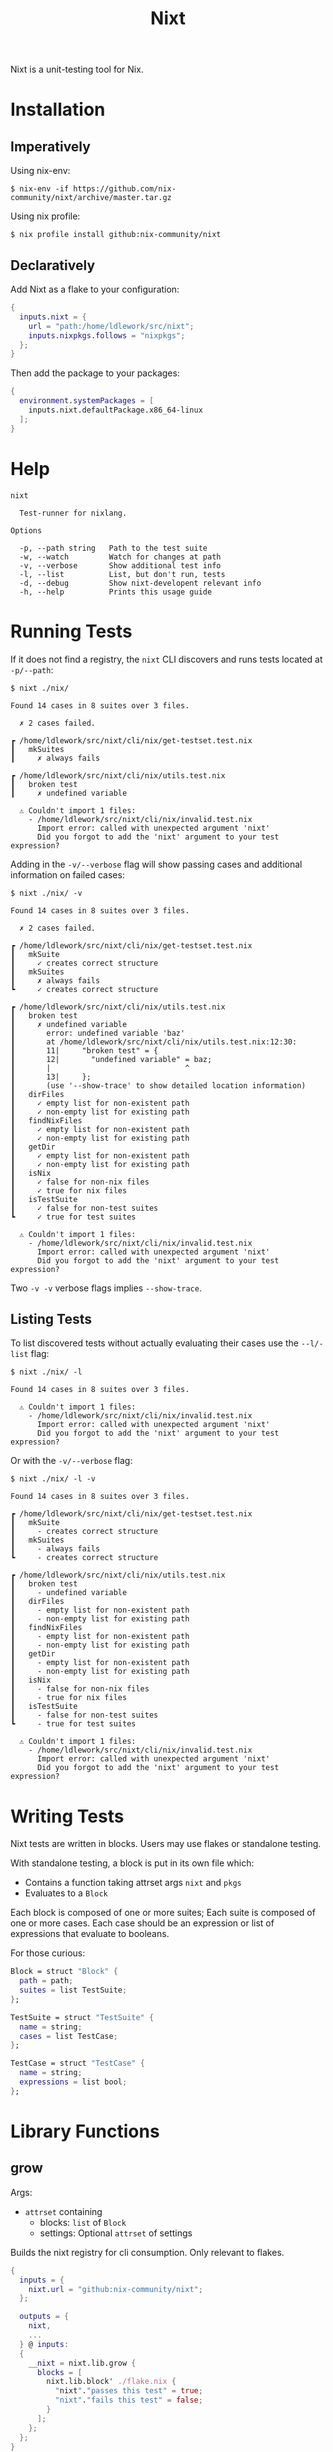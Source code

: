 #+title: Nixt

Nixt is a unit-testing tool for Nix.

* Installation

** Imperatively
Using nix-env:
#+begin_src shell
$ nix-env -if https://github.com/nix-community/nixt/archive/master.tar.gz
#+end_src

Using nix profile:
#+begin_src shell
$ nix profile install github:nix-community/nixt
#+end_src

** Declaratively
Add Nixt as a flake to your configuration:

#+begin_src nix
{
  inputs.nixt = {
    url = "path:/home/ldlework/src/nixt";
    inputs.nixpkgs.follows = "nixpkgs";
  };
}
#+end_src

Then add the package to your packages:

#+begin_src nix
{
  environment.systemPackages = [
    inputs.nixt.defaultPackage.x86_64-linux
  ];
}
#+end_src

* Help
#+begin_src text
nixt

  Test-runner for nixlang.

Options

  -p, --path string   Path to the test suite
  -w, --watch         Watch for changes at path
  -v, --verbose       Show additional test info
  -l, --list          List, but don't run, tests
  -d, --debug         Show nixt-developent relevant info
  -h, --help          Prints this usage guide
#+end_src

* Running Tests

If it does not find a registry, the =nixt= CLI discovers and runs tests located at =-p/--path=:

#+begin_src text
$ nixt ./nix/

Found 14 cases in 8 suites over 3 files.

  ✗ 2 cases failed.

┏ /home/ldlework/src/nixt/cli/nix/get-testset.test.nix
┃   mkSuites
┃     ✗ always fails

┏ /home/ldlework/src/nixt/cli/nix/utils.test.nix
┃   broken test
┃     ✗ undefined variable

  ⚠ Couldn't import 1 files:
    - /home/ldlework/src/nixt/cli/nix/invalid.test.nix
      Import error: called with unexpected argument 'nixt'
      Did you forgot to add the 'nixt' argument to your test expression?
#+end_src

Adding in the =-v/--verbose= flag will show passing cases and additional
information on failed cases:

#+begin_src text
$ nixt ./nix/ -v

Found 14 cases in 8 suites over 3 files.

  ✗ 2 cases failed.

┏ /home/ldlework/src/nixt/cli/nix/get-testset.test.nix
┃   mkSuite
┃     ✓ creates correct structure
┃   mkSuites
┃     ✗ always fails
┗     ✓ creates correct structure

┏ /home/ldlework/src/nixt/cli/nix/utils.test.nix
┃   broken test
┃     ✗ undefined variable
┃       error: undefined variable 'baz'
┃       at /home/ldlework/src/nixt/cli/nix/utils.test.nix:12:30:
┃       11|     "broken test" = {
┃       12|       "undefined variable" = baz;
┃       |                              ^
┃       13|     };
┃       (use '--show-trace' to show detailed location information)
┃   dirFiles
┃     ✓ empty list for non-existent path
┃     ✓ non-empty list for existing path
┃   findNixFiles
┃     ✓ empty list for non-existent path
┃     ✓ non-empty list for existing path
┃   getDir
┃     ✓ empty list for non-existent path
┃     ✓ non-empty list for existing path
┃   isNix
┃     ✓ false for non-nix files
┃     ✓ true for nix files
┃   isTestSuite
┃     ✓ false for non-test suites
┗     ✓ true for test suites

  ⚠ Couldn't import 1 files:
    - /home/ldlework/src/nixt/cli/nix/invalid.test.nix
      Import error: called with unexpected argument 'nixt'
      Did you forgot to add the 'nixt' argument to your test expression?
#+end_src

Two =-v -v= verbose flags implies =--show-trace=.

** Listing Tests

To list discovered tests without actually evaluating their cases use the
=--l/-list= flag:

#+begin_src text
$ nixt ./nix/ -l

Found 14 cases in 8 suites over 3 files.

  ⚠ Couldn't import 1 files:
    - /home/ldlework/src/nixt/cli/nix/invalid.test.nix
      Import error: called with unexpected argument 'nixt'
      Did you forgot to add the 'nixt' argument to your test expression?
#+end_src

Or with the =-v/--verbose= flag:

#+begin_src text
$ nixt ./nix/ -l -v

Found 14 cases in 8 suites over 3 files.

┏ /home/ldlework/src/nixt/cli/nix/get-testset.test.nix
┃   mkSuite
┃     - creates correct structure
┃   mkSuites
┃     - always fails
┗     - creates correct structure

┏ /home/ldlework/src/nixt/cli/nix/utils.test.nix
┃   broken test
┃     - undefined variable
┃   dirFiles
┃     - empty list for non-existent path
┃     - non-empty list for existing path
┃   findNixFiles
┃     - empty list for non-existent path
┃     - non-empty list for existing path
┃   getDir
┃     - empty list for non-existent path
┃     - non-empty list for existing path
┃   isNix
┃     - false for non-nix files
┃     - true for nix files
┃   isTestSuite
┃     - false for non-test suites
┗     - true for test suites

  ⚠ Couldn't import 1 files:
    - /home/ldlework/src/nixt/cli/nix/invalid.test.nix
      Import error: called with unexpected argument 'nixt'
      Did you forgot to add the 'nixt' argument to your test expression?
#+end_src

* Writing Tests

Nixt tests are written in blocks. Users may use flakes or standalone testing.

With standalone testing, a block is put in its own file which:

- Contains a function taking attrset args =nixt= and =pkgs=
- Evaluates to a =Block=

Each block is composed of one or more suites;  Each suite is composed of one or more cases.
Each case should be an expression or list of expressions that evaluate to booleans.

For those curious:
#+begin_src nix
Block = struct "Block" {
  path = path;
  suites = list TestSuite;
};
#+end_src

#+begin_src nix
TestSuite = struct "TestSuite" {
  name = string;
  cases = list TestCase;
};
#+end_src

#+begin_src nix
TestCase = struct "TestCase" {
  name = string;
  expressions = list bool;
};
#+end_src

* Library Functions
** grow

Args:
- =attrset= containing
  + blocks: =list= of =Block=
  + settings: Optional =attrset= of settings

Builds the nixt registry for cli consumption. Only relevant to flakes.

#+begin_src nix
{
  inputs = {
    nixt.url = "github:nix-community/nixt";
  };

  outputs = {
    nixt,
    ...
  } @ inputs:
  {
    __nixt = nixt.lib.grow {
      blocks = [
        nixt.lib.block' ./flake.nix {
          "nixt"."passes this test" = true;
          "nixt"."fails this test" = false;
        }
      ];
    };
  };
}
#+end_src

** block

Args:
- path: =path= to the current file
- suites: =list= of =TestSuites=

Creates a =Block= from a =path= and =list= of =TestSuite=.

#+begin_src nix
{
  nixt,
  pkgs ? import <nixpkgs> {}
}: let
  inherit (nixt) block describe';
in
  block ./block.spec.nix [
    (describe' "nixt" {
      "passes this test" = true;
      "fails this test" = false;
    })
  ]
#+end_src

** block'

Args:
- path: =path= to the current file
- suites: =attrset= of suites

Creates a =Block= from a =path= and =attrset=.

#+begin_src nix
{
  nixt,
  pkgs ? import <nixpkgs> {}
}:
nixt.block ./block.spec.nix {
  "nixt"."passes this test" = true;
  "nixt"."fails this test" = false;
}
#+end_src

** describe

Args:
- name: =string=
- cases: =list= of =TestCase=

Creates a =TestSuite= from a =string= and =list= of =TestCase=

#+begin_src nix
{
  nixt,
  pkgs ? import <nixpkgs> {}
}: let
  inherit (nixt) block describe it;
in
  block ./block.spec.nix [
    (describe "nixt" [
      (it "passes this test" true)
      (it "fails this test" false)
    ])
  ]
#+end_src

** describe'

Args:
- name: =string=
- cases: =attrset= of cases

Creates a =TestSuite= from a =string= and =attrset=

#+begin_src nix
{
  nixt,
  pkgs ? import <nixpkgs> {}
}: let
  inherit (nixt) block describe';
in
  block ./block.spec.nix [
    (describe' "nixt" {
      "passes this test" = true;
      "fails this test" = false;
    })
  ]
#+end_src

** it

Args:
- name: =string=
- expressions: =bool= or =list= of =bool=

Creates a =TestCase= from a =string= and =bool= or =list= of =bool=

#+begin_src nix
{
  nixt,
  pkgs ? import <nixpkgs> {}
}: let
  inherit (nixt) block describe it;
in
  block ./block.spec.nix [
    (describe "nixt" [
      (it "passes this test" true)
      (it "fails this test" false)
    ])
  ]
#+end_src

** inject

Args:
- path: =path= to a test file

Provides arguments to compliant files. For standalone support and cli use.
